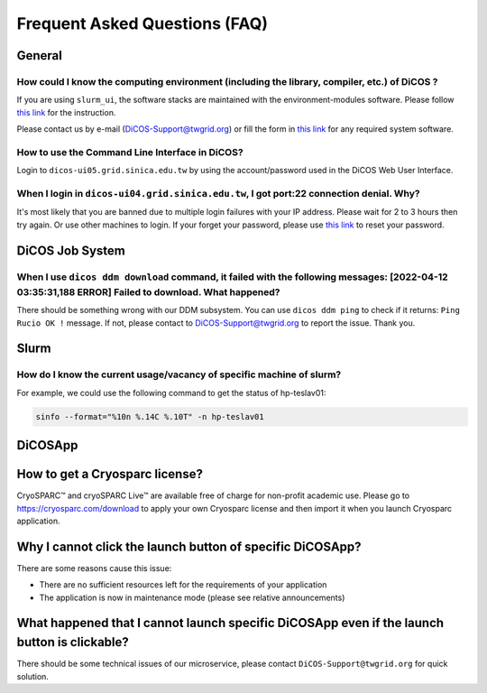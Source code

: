 ********************************
Frequent Asked Questions (FAQ)
********************************

.. sectionauthor:: Felix Lee <felix@twgrid.org>, Mike Yang <mike.yang@twgrid.org>

---------------------------
General
---------------------------

How could I know the computing environment (including the library, compiler, etc.) of DiCOS ?
^^^^^^^^^^^^^^^^^^^^^^^^^^^^^^^^^^^^^^^^^^^^^^^^^^^^^^^^^^^^^^^^^^^^^^^^^^^^^^^^^^^^^^^^^^^^^^^^^^^^^^^

If you are using ``slurm_ui``, the software stacks are maintained with the environment-modules software. Please follow `this link <https://dicos-document.readthedocs.io/en/latest/slurm_job_submission.html#environment-modules>`_ for the instruction. 

Please contact us by e-mail (DiCOS-Support@twgrid.org) or fill the form in `this link <https://dicos.grid.sinica.edu.tw/contact>`_ for any required system software.

How to use the Command Line Interface in DiCOS?
^^^^^^^^^^^^^^^^^^^^^^^^^^^^^^^^^^^^^^^^^^^^^^^^^^^^^^^^^^^^^^^^^^^^^^^^^^^^^^^^^^^^^^^^^^^^^^^^^^^^^^^

Login to ``dicos-ui05.grid.sinica.edu.tw`` by using the account/password used in the DiCOS Web User Interface.  

When I login in ``dicos-ui04.grid.sinica.edu.tw``, I got port:22 connection denial. Why?
^^^^^^^^^^^^^^^^^^^^^^^^^^^^^^^^^^^^^^^^^^^^^^^^^^^^^^^^^^^^^^^^^^^^^^^^^^^^^^^^^^^^^^^^^^^^^^^^^^^^^^^

It's most likely that you are banned due to multiple login failures with your IP address. Please wait for 2 to 3 hours then try again. Or use other machines to login. If your forget your password, please use `this link <https://canew.twgrid.org/ApplyAccount/nocertModify.php>`_ to reset your password.

---------------------------
DiCOS Job System
---------------------------

When I use ``dicos ddm download`` command, it failed with the following messages: **[2022-04-12 03:35:31,188 ERROR] Failed to download**. What happened?
^^^^^^^^^^^^^^^^^^^^^^^^^^^^^^^^^^^^^^^^^^^^^^^^^^^^^^^^^^^^^^^^^^^^^^^^^^^^^^^^^^^^^^^^^^^^^^^^^^^^^^^^^^^^^^^^^^^^^^^^^^^^^^^^^^^^^^^^^^^^^^^^^^^^^^^^^^^^^^^^^^^^^^^

There should be something wrong with our DDM subsystem. You can use ``dicos ddm ping`` to check if it returns: ``Ping Rucio OK !`` message. If not, please contact to DiCOS-Support@twgrid.org to report the issue. Thank you.

---------------------------
Slurm
---------------------------

How do I know the current usage/vacancy of specific machine of slurm?
^^^^^^^^^^^^^^^^^^^^^^^^^^^^^^^^^^^^^^^^^^^^^^^^^^^^^^^^^^^^^^^^^^^^^^^^^^^^^^^^^^^^^^^^^^^^^^^^^^^^^^^

For example, we could use the following command to get the status of hp-teslav01:

.. code-block:: bash

   sinfo --format="%10n %.14C %.10T" -n hp-teslav01

---------------------------
DiCOSApp
---------------------------

-------------------------------------------------------------------------------------------------------
How to get a Cryosparc license?
-------------------------------------------------------------------------------------------------------

CryoSPARC™ and cryoSPARC Live™ are available free of charge for non-profit academic use. Please go to https://cryosparc.com/download to apply your own Cryosparc license and then import it when you launch Cryosparc application.  

-------------------------------------------------------------------------------------------------------
Why I cannot click the launch button of specific DiCOSApp?
-------------------------------------------------------------------------------------------------------

There are some reasons cause this issue:

* There are no sufficient resources left for the requirements of your application
* The application is now in maintenance mode (please see relative announcements)

-------------------------------------------------------------------------------------------------------
What happened that I cannot launch specific DiCOSApp even if the launch button is clickable?
-------------------------------------------------------------------------------------------------------

There should be some technical issues of our microservice, please contact ``DiCOS-Support@twgrid.org`` for quick solution.

